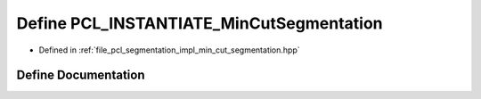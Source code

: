 .. _exhale_define_min__cut__segmentation_8hpp_1a5f0c98476fd35ecdccec7935b62d2554:

Define PCL_INSTANTIATE_MinCutSegmentation
=========================================

- Defined in :ref:`file_pcl_segmentation_impl_min_cut_segmentation.hpp`


Define Documentation
--------------------


.. doxygendefine:: PCL_INSTANTIATE_MinCutSegmentation
